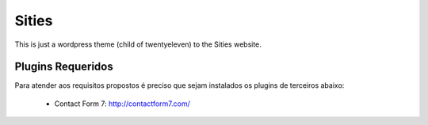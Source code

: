 ﻿======
Sities
======

This is just a wordpress theme (child of twentyeleven) to the Sities website.

Plugins Requeridos
==================

Para atender aos requisitos propostos é preciso que sejam instalados os plugins de terceiros abaixo:

 - Contact Form 7: http://contactform7.com/